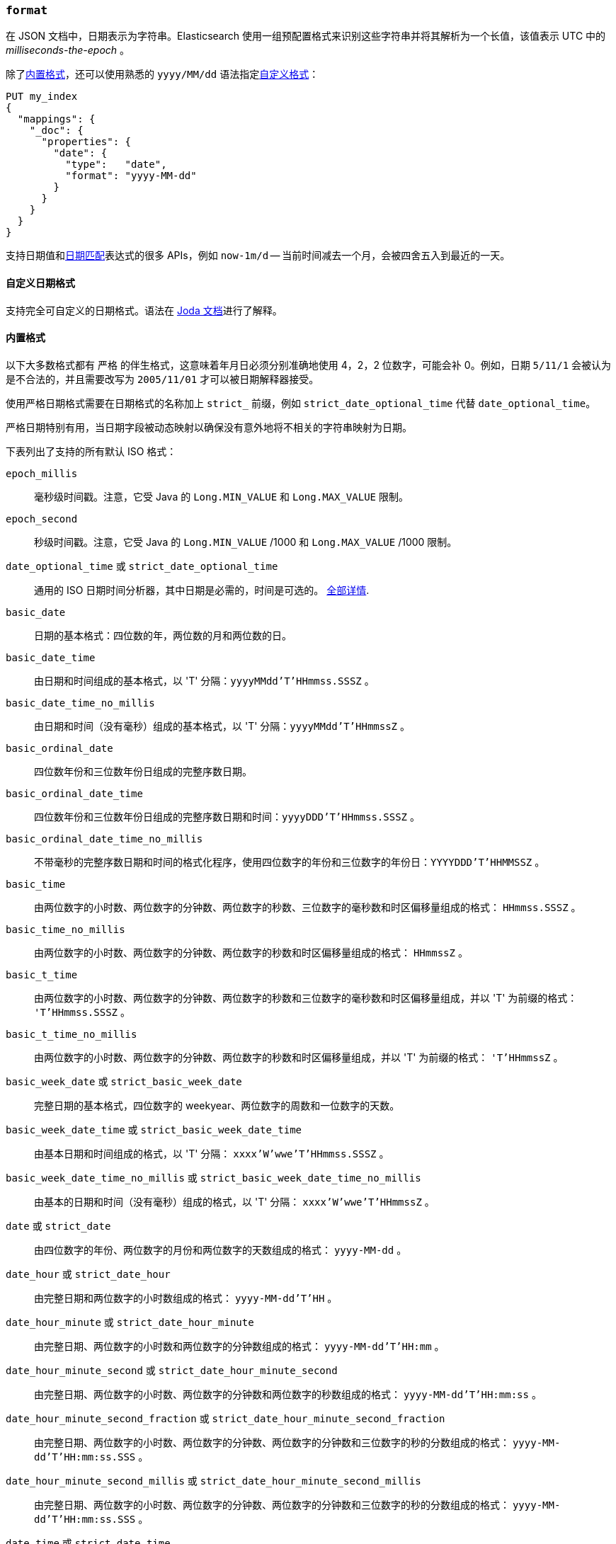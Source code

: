 [[mapping-date-format]]
=== `format`

在 JSON 文档中，日期表示为字符串。Elasticsearch 使用一组预配置格式来识别这些字符串并将其解析为一个长值，该值表示 UTC 中的 _milliseconds-the-epoch_ 。

除了<<built-in-date-formats,内置格式>>，还可以使用熟悉的 `yyyy/MM/dd` 语法指定<<custom-date-formats,自定义格式>>：

[source,js]
--------------------------------------------------
PUT my_index
{
  "mappings": {
    "_doc": {
      "properties": {
        "date": {
          "type":   "date",
          "format": "yyyy-MM-dd"
        }
      }
    }
  }
}
--------------------------------------------------
// CONSOLE

支持日期值和<<date-math,日期匹配>>表达式的很多 APIs，例如 `now-1m/d` -- 当前时间减去一个月，会被四舍五入到最近的一天。

[[custom-date-formats]]
==== 自定义日期格式

支持完全可自定义的日期格式。语法在 http://www.joda.org/joda-time/apidocs/org/joda/time/format/DateTimeFormat.html[Joda 文档]进行了解释。

[[built-in-date-formats]]
==== 内置格式

以下大多数格式都有 `严格` 的伴生格式，这意味着年月日必须分别准确地使用 4，2，2 位数字，可能会补 0。例如，日期 `5/11/1` 会被认为是不合法的，并且需要改写为 `2005/11/01` 才可以被日期解释器接受。

使用严格日期格式需要在日期格式的名称加上 `strict_` 前缀，例如 `strict_date_optional_time` 代替 `date_optional_time`。

严格日期特别有用，当日期字段被动态映射以确保没有意外地将不相关的字符串映射为日期。

下表列出了支持的所有默认 ISO 格式：

`epoch_millis`::

    毫秒级时间戳。注意，它受 Java 的 `Long.MIN_VALUE` 和 `Long.MAX_VALUE` 限制。

`epoch_second`::

    秒级时间戳。注意，它受 Java 的 `Long.MIN_VALUE` /1000 和 `Long.MAX_VALUE` /1000 限制。

[[strict-date-time]]`date_optional_time` 或 `strict_date_optional_time`::

    通用的 ISO 日期时间分析器，其中日期是必需的，时间是可选的。
    http://www.joda.org/joda-time/apidocs/org/joda/time/format/ISODateTimeFormat.html#dateOptionalTimeParser--[全部详情].

`basic_date`::

    日期的基本格式：四位数的年，两位数的月和两位数的日。

`basic_date_time`::

    由日期和时间组成的基本格式，以 'T' 分隔：`yyyyMMdd'T'HHmmss.SSSZ` 。

`basic_date_time_no_millis`::

    由日期和时间（没有毫秒）组成的基本格式，以 'T' 分隔：`yyyyMMdd'T'HHmmssZ` 。

`basic_ordinal_date`::

    四位数年份和三位数年份日组成的完整序数日期。

`basic_ordinal_date_time`::

    四位数年份和三位数年份日组成的完整序数日期和时间：`yyyyDDD'T'HHmmss.SSSZ` 。

`basic_ordinal_date_time_no_millis`::

    不带毫秒的完整序数日期和时间的格式化程序，使用四位数字的年份和三位数字的年份日：`YYYYDDD'T'HHMMSSZ` 。

`basic_time`::

    由两位数字的小时数、两位数字的分钟数、两位数字的秒数、三位数字的毫秒数和时区偏移量组成的格式： `HHmmss.SSSZ` 。

`basic_time_no_millis`::

    由两位数字的小时数、两位数字的分钟数、两位数字的秒数和时区偏移量组成的格式： `HHmmssZ` 。

`basic_t_time`::

    由两位数字的小时数、两位数字的分钟数、两位数字的秒数和三位数字的毫秒数和时区偏移量组成，并以 'T' 为前缀的格式： `'T'HHmmss.SSSZ` 。

`basic_t_time_no_millis`::

    由两位数字的小时数、两位数字的分钟数、两位数字的秒数和时区偏移量组成，并以 'T' 为前缀的格式： `'T'HHmmssZ` 。

`basic_week_date` 或 `strict_basic_week_date`::

    完整日期的基本格式，四位数字的 weekyear、两位数字的周数和一位数字的天数。

`basic_week_date_time` 或 `strict_basic_week_date_time`::

    由基本日期和时间组成的格式，以 'T' 分隔： `xxxx'W'wwe'T'HHmmss.SSSZ` 。

`basic_week_date_time_no_millis` 或 `strict_basic_week_date_time_no_millis`::

    由基本的日期和时间（没有毫秒）组成的格式，以 'T' 分隔： `xxxx'W'wwe'T'HHmmssZ` 。

`date` 或 `strict_date`::

    由四位数字的年份、两位数字的月份和两位数字的天数组成的格式： `yyyy-MM-dd` 。

`date_hour` 或 `strict_date_hour`::

    由完整日期和两位数字的小时数组成的格式： `yyyy-MM-dd'T'HH` 。

`date_hour_minute` 或 `strict_date_hour_minute`::

    由完整日期、两位数字的小时数和两位数字的分钟数组成的格式： `yyyy-MM-dd'T'HH:mm` 。

`date_hour_minute_second` 或 `strict_date_hour_minute_second`::

    由完整日期、两位数字的小时数、两位数字的分钟数和两位数字的秒数组成的格式： `yyyy-MM-dd'T'HH:mm:ss` 。

`date_hour_minute_second_fraction` 或 `strict_date_hour_minute_second_fraction`::

    由完整日期、两位数字的小时数、两位数字的分钟数、两位数字的分钟数和三位数字的秒的分数组成的格式： `yyyy-MM-dd'T'HH:mm:ss.SSS` 。

`date_hour_minute_second_millis` 或 `strict_date_hour_minute_second_millis`::

    由完整日期、两位数字的小时数、两位数字的分钟数、两位数字的分钟数和三位数字的秒的分数组成的格式： `yyyy-MM-dd'T'HH:mm:ss.SSS` 。

`date_time` 或 `strict_date_time`::

    由完整日期和时间组成，并以 'T' 分隔的格式： `yyyy-MM-dd'T'HH:mm:ss.SSSZZ` 。

`date_time_no_millis` 或 `strict_date_time_no_millis`::

    由完整日期和时间（没有毫秒）组成，并以 'T' 分隔的格式： `yyyy-MM-dd'T'HH:mm:ssZZ` 。

`hour` 或 `strict_hour`::

    两位数字的小时数的格式： `HH` 。

`hour_minute` 或 `strict_hour_minute`::

    两位数字的小时数和两位数字的分钟数： `HH:mm` 。

`hour_minute_second` 或 `strict_hour_minute_second`::

    由两位数字的小时数、两位数字的分钟数和两位数字的秒数组成的格式： `HH:mm:ss` 。

`hour_minute_second_fraction` 或 `strict_hour_minute_second_fraction`::

    由两位数字的小时数、两位数字的分钟数、两位数字的秒数和三位数字的秒数的分数组成的格式： `HH:mm:ss.SSS`。

`hour_minute_second_millis` 或 `strict_hour_minute_second_millis`::

    由两位数字的小时数、两位数字的分钟数、两位数字的秒数和三位数字的秒数的分数组成的格式： `HH:mm:ss.SSS` 。

`ordinal_date` 或 `strict_ordinal_date`::

    由序数日期中四位数字的年份和三位数字的天数组成的格式： `yyyy-DDD` 。

`ordinal_date_time` 或 `strict_ordinal_date_time`::

    由完整的序数日期和时间（四位数字的年份和三位数字的天数）组成的格式： `yyyy-DDD'T'HH:mm:ss.SSSZZ` 。

`ordinal_date_time_no_millis` 或 `strict_ordinal_date_time_no_millis`::

    由完整的序数日期和没有毫秒数的时间（四位数字的年份和三位数字的天数）组成的格式： `yyyy-DDD'T'HH:mm:ssZZ` 。

`time` 或 `strict_time`::

    由两位数字的小时数、两位数字的分钟数、两位数字的秒数、三位数字的秒数的分数和时间偏移量组成的格式： `HH:mm:ss.SSSZZ` 。

`time_no_millis` 或 `strict_time_no_millis`::

    由两位数字的小时数、两位数字的分钟数、两位数字的秒数和时间偏移量组成的格式： `HH:mm:ssZZ` 。

`t_time` 或 `strict_t_time`::

    由两位数字的小时数、两位数字的分钟数、两位数字的秒数、三位数字的秒数的分数和时间偏移量组成，并以 'T' 为前缀的格式： `'T'HH:mm:ss.SSSZZ` 。

`t_time_no_millis` 或 `strict_t_time_no_millis`::

    由两位数字小时数、两位数字的分钟数、两位数字的秒数和时间偏移量组成的格式，并以 'T' 为前缀： `'T'HH:mm:ssZZ` 。

`week_date` 或 `strict_week_date`::

    由四位数字的 weekyear、两位数字的周数和一位数字的天数组成的完整日期的格式： `xxxx-'W'ww-e` 。

`week_date_time` 或 `strict_week_date_time`::

    由完整的 weekyear 日期和时间组成，并以 'T' 分隔的格式： `xxxx-'W'ww-e'T'HH:mm:ss.SSSZZ` 。

`week_date_time_no_millis` 或 `strict_week_date_time_no_millis`::

    由完整的 weekyear 和时间组成，并以 'T' 分隔的格式： `xxxx-'W'ww-e'T'HH:mm:ssZZ` 。

`weekyear` 或 `strict_weekyear`::

    四位数字的 weekyear： `xxxx` 。

`weekyear_week` 或 `strict_weekyear_week`::

    由四位数字的 weekyear 和两位数字的周数组成的格式： `xxxx-'W'ww` 。

`weekyear_week_day` 或 `strict_weekyear_week_day`::

    由四位数字的 weekyear，两位数字的周数和一位数字的天数组成的格式： `xxxx-'W'ww-e` 。

`year` 或 `strict_year`::

    四位数字的年份： `yyyy` 。

`year_month` 或 `strict_year_month`::

    由四位数字的年份和两位数字的月份组成的格式： `yyyy-MM` 。

`year_month_day` 或 `strict_year_month_day`::

    由四位数字的年份、两位数字的月份和两位数字的天数组成的格式： `yyyy-MM-dd` 。

